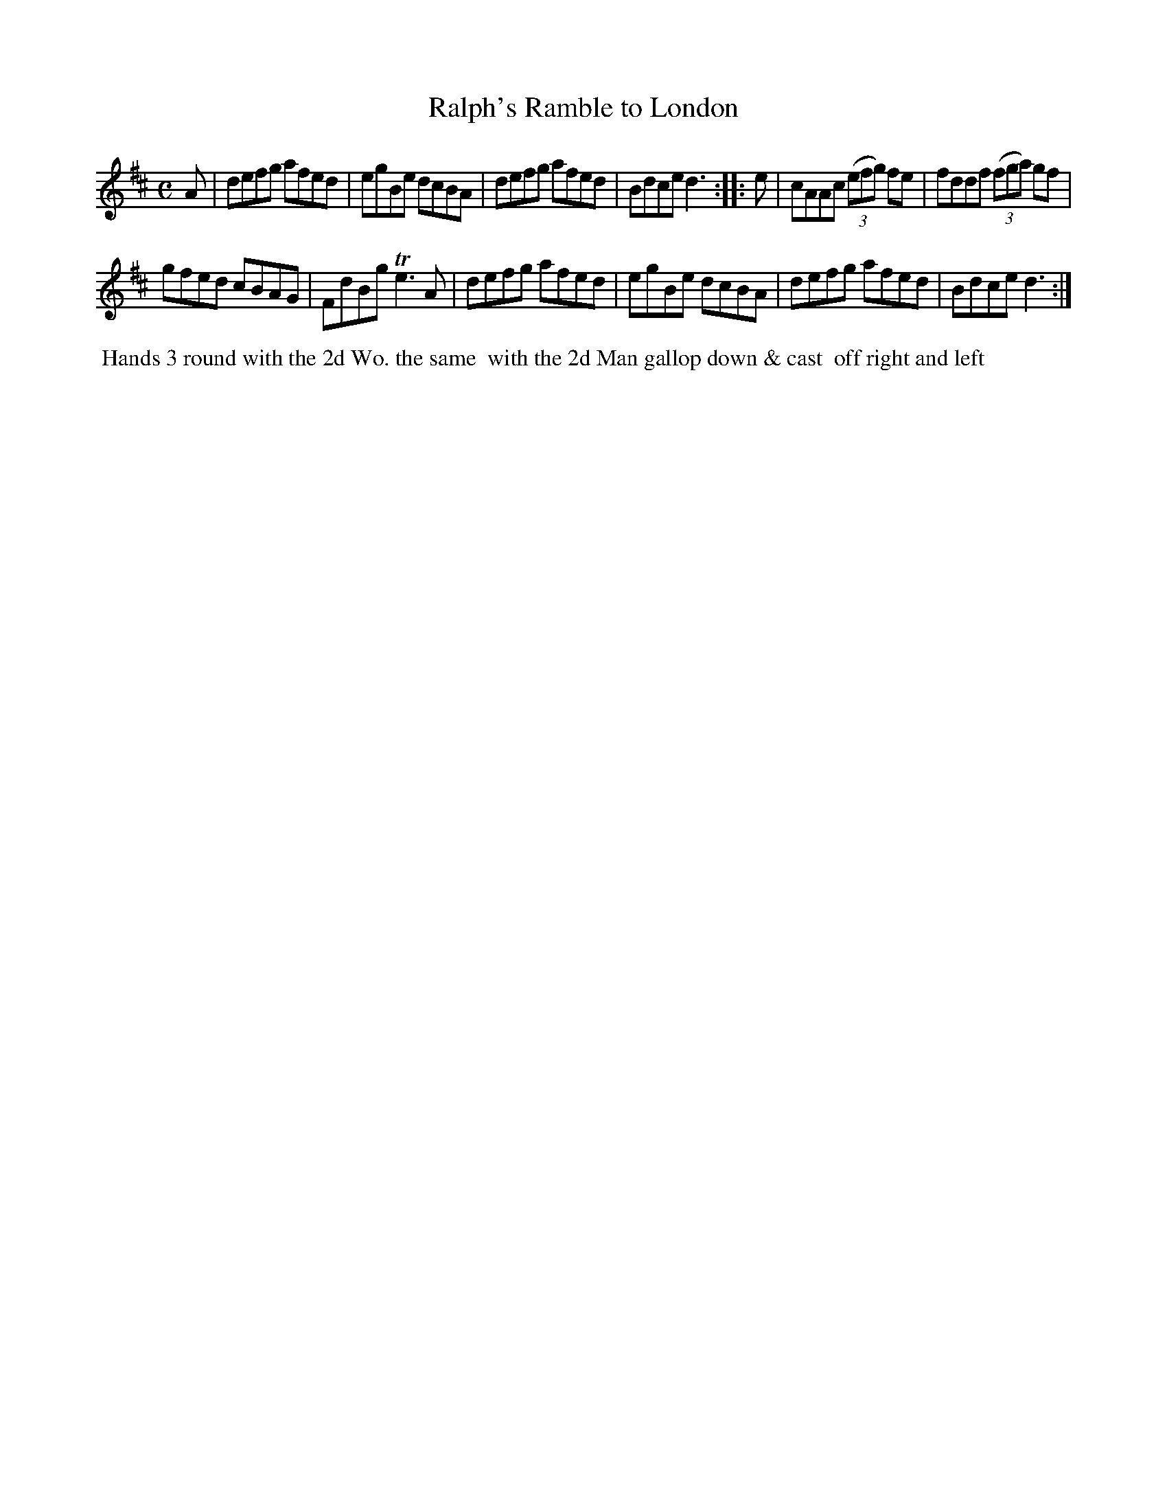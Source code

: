 X: 012
T: Ralph's Ramble to London
B: 204 Favourite Country Dances
N: Published by Straight & Skillern, London ca.1775
F: http://imslp.org/wiki/204_Favourite_Country_Dances_(Various) p.6 #12
Z: 2014 John Chambers <jc:trillian.mit.edu>
N: The right edge is clipped, so I've just guessed the last note or letter in each line.
M: C
L: 1/8
K: D
%  - - - - - - - - - - - - - - - - - - - - - - - - -
A |\
defg afed | egBe dcBA |\
defg afed | Bdce d3 :|\
|: e |\
cAAc (3(efg) fe | fddf (3(fga) gf |
gfed cBAG | FdBg Te3A |\
defg afed | egBe dcBA |\
defg afed | Bdce d3 :|
%  - - - - - - - - - - - - - - - - - - - - - - - - -
%%begintext align
%% Hands 3 round with the 2d Wo. the same
%% with the 2d Man gallop down & cast
%% off right and left
%%endtext
